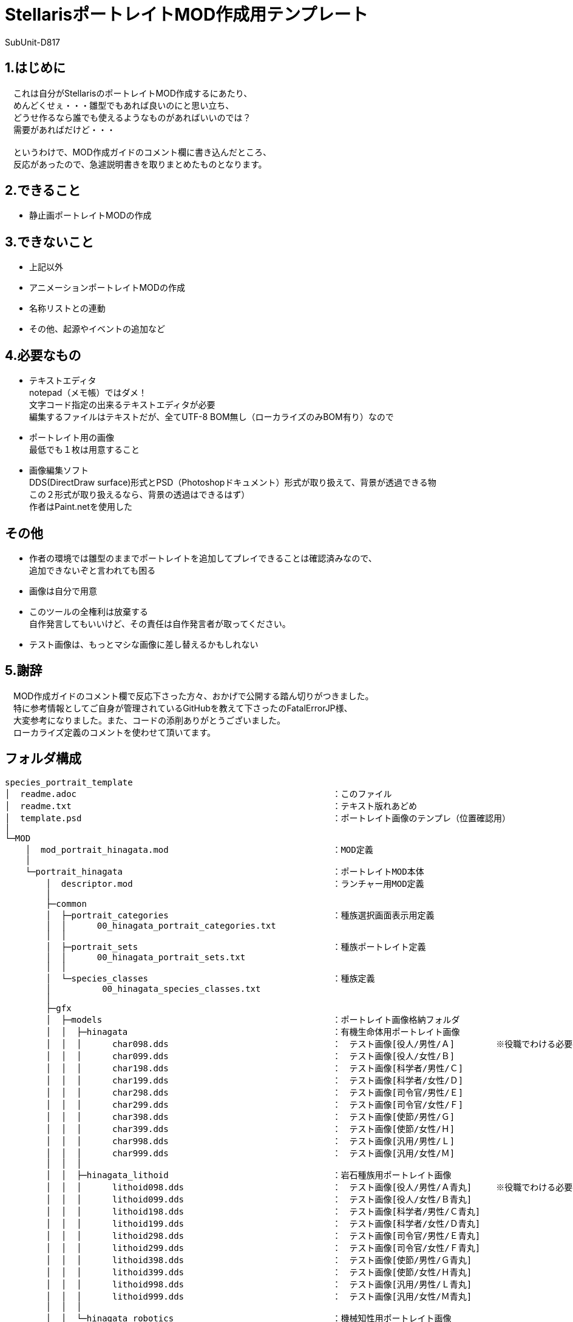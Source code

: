 = StellarisポートレイトMOD作成用テンプレート
:author: SubUnit-D817
// :toc: left
// :toc-title: 目次

== 1.はじめに
　これは自分がStellarisのポートレイトMOD作成するにあたり、 +
　めんどくせぇ・・・雛型でもあれば良いのにと思い立ち、 +
　どうせ作るなら誰でも使えるようなものがあればいいのでは？ +
　需要があればだけど・・・ +
 +
　というわけで、MOD作成ガイドのコメント欄に書き込んだところ、 +
　反応があったので、急遽説明書きを取りまとめたものとなります。 +
 
== 2.できること
* 静止画ポートレイトMODの作成
 
== 3.できないこと
* 上記以外
* アニメーションポートレイトMODの作成
* 名称リストとの連動
* その他、起源やイベントの追加など
 
== 4.必要なもの
* テキストエディタ +
notepad（メモ帳）ではダメ！ +
文字コード指定の出来るテキストエディタが必要 +
編集するファイルはテキストだが、全てUTF-8 BOM無し（ローカライズのみBOM有り）なので +
* ポートレイト用の画像 +
最低でも１枚は用意すること +
* 画像編集ソフト +
DDS(DirectDraw surface)形式とPSD（Photoshopドキュメント）形式が取り扱えて、背景が透過できる物 +
この２形式が取り扱えるなら、背景の透過はできるはず） +
作者はPaint.netを使用した +
 
== その他
* 作者の環境では雛型のままでポートレイトを追加してプレイできることは確認済みなので、 +
追加できないぞと言われても困る
* 画像は自分で用意 +
* このツールの全権利は放棄する +
自作発言してもいいけど、その責任は自作発言者が取ってください。 +
* テスト画像は、もっとマシな画像に差し替えるかもしれない +
 
== 5.謝辞
　MOD作成ガイドのコメント欄で反応下さった方々、おかげで公開する踏ん切りがつきました。 +
　特に参考情報としてご自身が管理されているGitHubを教えて下さったのFatalErrorJP様、 +
　大変参考になりました。また、コードの添削ありがとうございました。 +
　ローカライズ定義のコメントを使わせて頂いてます。 +
 
== フォルダ構成
....
species_portrait_template
│  readme.adoc							：このファイル
│  readme.txt							：テキスト版れあどめ
│  template.psd							：ポートレイト画像のテンプレ（位置確認用）
│
└─MOD
    │  mod_portrait_hinagata.mod				：MOD定義
    │
    └─portrait_hinagata						：ポートレイトMOD本体
        │  descriptor.mod					：ランチャー用MOD定義
        │
        ├─common
        │  ├─portrait_categories				：種族選択画面表示用定義
        │  │      00_hinagata_portrait_categories.txt
        │  │
        │  ├─portrait_sets					：種族ポートレイト定義
        │  │      00_hinagata_portrait_sets.txt
        │  │
        │  └─species_classes					：種族定義
        │          00_hinagata_species_classes.txt
        │
        ├─gfx
        │  ├─models						：ポートレイト画像格納フォルダ
        │  │  ├─hinagata					：有機生命体用ポートレイト画像
        │  │  │      char098.dds				：　テスト画像[役人/男性/Ａ]	※役職でわける必要は無い
        │  │  │      char099.dds				：　テスト画像[役人/女性/Ｂ]
        │  │  │      char198.dds				：　テスト画像[科学者/男性/Ｃ]
        │  │  │      char199.dds				：　テスト画像[科学者/女性/Ｄ]
        │  │  │      char298.dds				：　テスト画像[司令官/男性/Ｅ]
        │  │  │      char299.dds				：　テスト画像[司令官/女性/Ｆ]
        │  │  │      char398.dds				：　テスト画像[使節/男性/Ｇ]
        │  │  │      char399.dds				：　テスト画像[使節/女性/Ｈ]
        │  │  │      char998.dds				：　テスト画像[汎用/男性/Ｌ]
        │  │  │      char999.dds				：　テスト画像[汎用/女性/Ｍ]
        │  │  │
        │  │  ├─hinagata_lithoid				：岩石種族用ポートレイト画像
        │  │  │      lithoid098.dds				：　テスト画像[役人/男性/Ａ青丸]	※役職でわける必要は無い
        │  │  │      lithoid099.dds				：　テスト画像[役人/女性/Ｂ青丸]
        │  │  │      lithoid198.dds				：　テスト画像[科学者/男性/Ｃ青丸]
        │  │  │      lithoid199.dds				：　テスト画像[科学者/女性/Ｄ青丸]
        │  │  │      lithoid298.dds				：　テスト画像[司令官/男性/Ｅ青丸]
        │  │  │      lithoid299.dds				：　テスト画像[司令官/女性/Ｆ青丸]
        │  │  │      lithoid398.dds				：　テスト画像[使節/男性/Ｇ青丸]
        │  │  │      lithoid399.dds				：　テスト画像[使節/女性/Ｈ青丸]
        │  │  │      lithoid998.dds				：　テスト画像[汎用/男性/Ｌ青丸]
        │  │  │      lithoid999.dds				：　テスト画像[汎用/女性/Ｍ青丸]
        │  │  │
        │  │  └─hinagata_robotics				：機械知性用ポートレイト画像
        │  │          robo098.dds				：　テスト画像[役人/男性/Ａ赤Ｒ]	※役職でわける必要は無い
        │  │          robo099.dds				：　テスト画像[役人/女性/Ｂ赤Ｒ]
        │  │          robo198.dds				：　テスト画像[科学者/男性/Ｃ赤Ｒ]
        │  │          robo199.dds				：　テスト画像[科学者/女性/Ｄ赤Ｒ]
        │  │          robo298.dds				：　テスト画像[司令官/男性/Ｅ赤Ｒ]
        │  │          robo299.dds				：　テスト画像[司令官/女性/Ｆ赤Ｒ]
        │  │          robo398.dds				：　テスト画像[使節/男性/Ｇ赤Ｒ]
        │  │          robo399.dds				：　テスト画像[使節/女性/Ｈ赤Ｒ]
        │  │          robo998.dds				：　テスト画像[汎用/男性/Ｌ赤Ｒ]
        │  │          robo999.dds				：　テスト画像[汎用/女性/Ｍ赤Ｒ]
        │  │
        │  └─portraits
        │      └─portraits					：ポートレイト定義
        │              00_hinagata_lithoid_portraits.txt	：岩石種族用定義
        │              00_hinagata_portraits.txt		：有機生命体用定義
        │              00_hinagata_robotics_portraits.txt	：機械知性用定義
        │
        └─localisation						：ローカライズ定義（言語ごと）
            └─japanese						：日本語用定義（他には英/葡/仏/独/波/露/西/韓/中がある）
                    hinagata_l_japanese.yml
....
 
== 説明
とりあえずMODフォルダの中にある +
 +
  portrait_hinagata	※フォルダごと +
  mod_portrait_hinagata.mod +
 +
の２つをMOD格納用フォルダに突っ込めば、 +
種族リストに「雛型」という名称でテスト用の画像を使った +
ポートレイトが選択可能になります。 +
 +
▼MOD格納用フォルダ（Windowsの設定を変えていなければ） +
....
C:\Users\(ユーザー名)\Documents\Paradox Interactive\Stellaris\mod\ +
....
== 編集方法
一応、以下の手順で自前のポートレイト追加MODにできるけど、 +
めんどくさければ（種族名等を気にしないのであれば）画像の差し替えだけで機能する。 +
 
=== 1.フォルダ名、ファイル名の変更 +
※そのまま使ってもいいけど、後から別のポートレイト増やしたいなら変えておくのを推奨 +
* フォルダ名、ファイル名に含まれる「hinagata」を全て変更する +
種族名の英字が良いと思います。 +
 
=== 2.MOD定義の編集 +
* MODの名称を設定する +
また、フォルダ名も変更しているはずなので、ここで修正する +
----
version="0.0.1"			：このMODのバージョン（お好きな値で）
tags={
	"Species"		：ここはMODの追加時に設定したタグなので、特に変える必要は無い
}
name="ポートレイトMOD雛型"	：たぶんワークショップに表示されるMODの名前（わかり易い名前に）
supported_version="v3.12.*"	：MODが対応するゲームのバージョン（多少違っても問題ない。24/8/16時点ではv3.12.5）
path="mod/portrait_hinagata"	：MODのパス　変更後のフォルダ名に変更する
---- 
* UTF-8 BOM無しで保存する +
 
=== 3.ランチャー用MOD定義の編集 +
* MODの名称を設定する +
....
version="0.0.1"			：このMODのバージョン（お好きな値で）
tags={
	"Species"		：ここはMODの追加時に設定したタグなので、特に変える必要は無い
}
name="ポートレイトMOD雛型"	：ランチャーに表示されるMODの名前（わかり易い名前に）
supported_version="v3.12.*"	：MODが対応するゲームのバージョン（多少違っても問題ない。24/8/16時点ではv3.12.5）
....
* UTF-8 BOM無しで保存する +
 
=== 4.種族定義（species_classes）の編集
* 有機生命体用、機械知性用、岩石種族用のファイルがあるので、 +
不要な種族を削除する。 +
* 各ファイルの3行目の種族識別子を変更する（必須） +
* その他の設定はお好みで +
※利用可能な条件、プレイ条件は必須のＤＬＣがあったりするので変えない事 +
* UTF-8 BOM無しで保存する +
 
=== 5.種族ポートレイト定義（portrait_sets）の編集
* 有機生命体用、機械知性用、岩石種族用のファイルがあるので、 +
不要な種族を削除する。 +
* 各ファイルの5行目の種族カテゴリー内識別子を変更する（必須） +
　※1と同じ名称を使用して「hinagata」の部分を変更する。 +
* UTF-8 BOM無しで保存する +
 
=== 6.種族選択画面表示用定義（portrait_categories）の編集
* 4行目の種族グループ識別子を変更する（必須） +
※1と同じ名称を使用して「hinagata」の部分を変更する。 +
* 9行目の種族グループ名識別子を変更する（必須） +
※1と同じ名称を使用して「hinagata」の部分を変更する。 +
* setsで使用したい種族以外の種族カテゴリー内識別子を削除する。 +
※4や5で削除した種族の識別子を削除する。 +
* UTF-8 BOM無しで保存する +
 
=== 7.ローカライズ定義の編集
* 6で変更した種族グループ名識別子が出てくるのでportrait_categoriesに合わせて変更する +
* 種族グループ名の日本語を設定する +
* UTF-8 BOM有りで保存する +
 
=== 8.画像を用意する
* Paint.Netがあると良い +
* 画像サイズは360x360 +
* 同梱しているtemplate.psdで表示範囲を確認しながら、サイズと配置を決める +
上左右は枠内に収めると見栄えが良い。下ははみ出すくらいに +
* 背景を透過する +
* DDS(DirectDraw surface)形式で保存する +
* 作成したDDS形式の画像をポートレイト画像格納フォルダに配置する +
 
=== 9.ポートレイト定義（portraits）の編集 +
* 有機生命体用、機械知性用、岩石種族用のファイルがあるので、 +
不要な種族を削除する。 +
* 画像のパスを変更する（必須） +
※1と同じ名称を使用して「hinagata」の部分を変更する。 +
* 画像ファイルの指定 +
portrait000 = {texturefile = "gfx/models/xxxxx/gazou.dds"}　を、作成した画像に合わせて +
必要な数だけ記述する +
「=」の左側は識別子、右側が画像ファイルのパス（gfxフォルダから始まる相対パス） +
※「portrait000」は以降で使用する画像識別子（全体を通して重複しないこと） +
※「xxxxx」は「hinagata」から変更した種族名の英字 +
※「gazou.dds」は実際の画像ファイル名 +
* 各設定で私用したいポートレイトを識別子で記述する +
portraitsの中にあるtxtを見てもらえば、たぶんわかると思う・・・ +
* UTF-8 BOM無しで保存する +
 
=== 10.MODの配置と動作確認
* MOD格納用フォルダにMOD定義とポートレイトMODフォルダを配置する +
* Stellarisを起動する +
* ランチャー左側の「インストール済みのすべてのMOD」を選択し、作成したMODが表示されているか確認する +
表示されていない場合、MODの再ロードを試みる +
⇒それでも表示されない場合、MODの配置場所か「2.MOD定義の編集」を間違えていると思います。 +
　見直してください。 +
* プレイセットに作成したMODを追加する +
* MODを追加したプレイセットでStellarisを起動する +
* ニューゲーム→新規作成と選択し、以下を確認する +
* 外見：作成した種族が一覧に表示されているか +
⇒表示されない場合、種族選択画面表示用定義が誤っていると思われる +
　見直してください。 +
⇒表示されるが名称がおかしい場合、ローカライズ定義が誤っていると思われる +
　見直してください。 +
* 外見選択後、ポートレイトの一覧が表示されるか +
⇒表示されない場合、種族定義、種族ポートレイト定義、ポートレイト定義が誤っていると思われる +
　見直してください。 +
* 統治者の外見が表示されるか、性別、遺伝的形質の変更でポートレイトも切り替わるか +
⇒外見が表示されない場合、ポートレイト定義が誤っている +
　見直してください。 +
⇒性別変更で画像が切り替わらない場合、ポートレイト定義が誤っているか、そもそも１つしか定義していない +
　見直してください。 +
⇒遺伝的形質の変更で画像が切り替わらない場合、ポートレイト定義が誤っているか、そもそも１つしか定義していない +
　見直してください。 +
* 上記が問題無ければゲームを開始する +
* 各種画面でポートレイトが想定通りに表示されているか +
⇒表示されていない場合、ポートレイト定義が誤っている +
　見直してください。 +
⇒ずれて表示されている場合、template.psdで画像の配置を確認してDDS画像ファイルを作り直す +
 
=== 11.おつかれさまでした！
* ここまできたら正常にゲームがプレイできるはずです。 +
おつかれさまでした！ +
